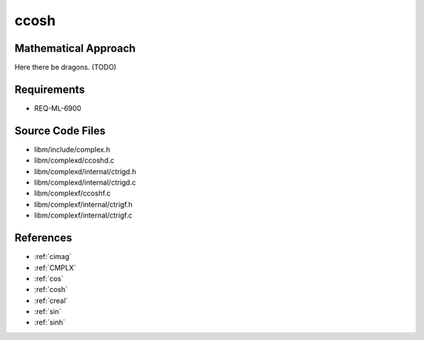ccosh
~~~~~

.. c:autodoc:: ../libm/complexd/ccoshd.c

Mathematical Approach
^^^^^^^^^^^^^^^^^^^^^

Here there be dragons. (TODO)

Requirements
^^^^^^^^^^^^

* REQ-ML-6900

Source Code Files
^^^^^^^^^^^^^^^^^

* libm/include/complex.h
* libm/complexd/ccoshd.c
* libm/complexd/internal/ctrigd.h
* libm/complexd/internal/ctrigd.c
* libm/complexf/ccoshf.c
* libm/complexf/internal/ctrigf.h
* libm/complexf/internal/ctrigf.c

References
^^^^^^^^^^

* :ref:`cimag`
* :ref:`CMPLX`
* :ref:`cos`
* :ref:`cosh`
* :ref:`creal`
* :ref:`sin`
* :ref:`sinh`
